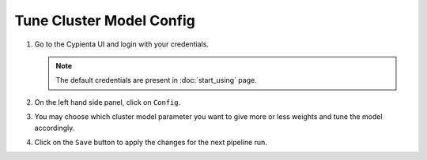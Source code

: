 Tune Cluster Model Config
================================


1.  Go to the Cypienta UI and login with your credentials.

    .. image:: resources/ui_login.png
        :alt: Login to UI
        :align: center


    .. note::
        The default credentials are present in :doc:`start_using` page.

2.  On the left hand side panel, click on ``Config``.

    .. image:: resources/ui_tune_cluster_config.png
        :alt: Airflow
        :align: center

3. You may choose which cluster model parameter you want to give more or less weights and tune the model accordingly.

4. Click on the ``Save`` button to apply the changes for the next pipeline run.
